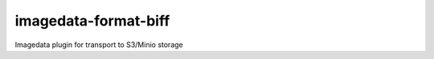 ######################
imagedata-format-biff
######################

|Docs Badge| |buildstatus|  |coverage| |pypi|


Imagedata plugin for transport to S3/Minio storage


.. |Docs Badge| image:: https://readthedocs.org/projects/imagedata/badge/
    :alt: Documentation Status
    :scale: 100%
    :target: https://imagedata.readthedocs.io

.. |buildstatus| image:: https://github.com/erling6232/imagedata_transport_s3/actions/workflows/ci.yml/badge.svg
    :target: https://github.com/erling6232/imagedata_transport_s3/actions?query=branch%3Amaster
    :alt: Build Status

.. _buildstatus: https://github.com/erling6232/imagedata_transport_s3/actions

.. |coverage| image:: https://codecov.io/gh/erling6232/imagedata_transport_s3/branch/main/graph/badge.svg
    :alt: Coverage
    :target: https://codecov.io/gh/erling6232/imagedata_transport_s3

.. |pypi| image:: https://img.shields.io/pypi/v/imagedata-transport-s3.svg
    :target: https://pypi.python.org/pypi/imagedata-transport-s3
    :alt: PyPI Version

